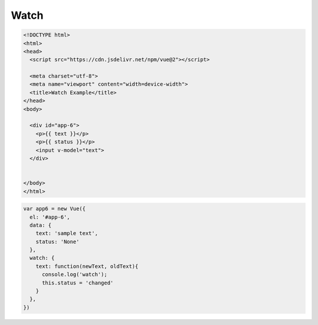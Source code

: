 Watch
======

.. code:: html

  <!DOCTYPE html>
  <html>
  <head>
    <script src="https://cdn.jsdelivr.net/npm/vue@2"></script>

    <meta charset="utf-8">
    <meta name="viewport" content="width=device-width">
    <title>Watch Example</title>
  </head>
  <body>

    <div id="app-6">
      <p>{{ text }}</p>
      <p>{{ status }}</p>
      <input v-model="text">
    </div>


  </body>
  </html>


.. code:: js

  var app6 = new Vue({
    el: '#app-6',
    data: {
      text: 'sample text',
      status: 'None'
    },
    watch: {
      text: function(newText, oldText){
        console.log('watch');
        this.status = 'changed'
      }
    },
  })



